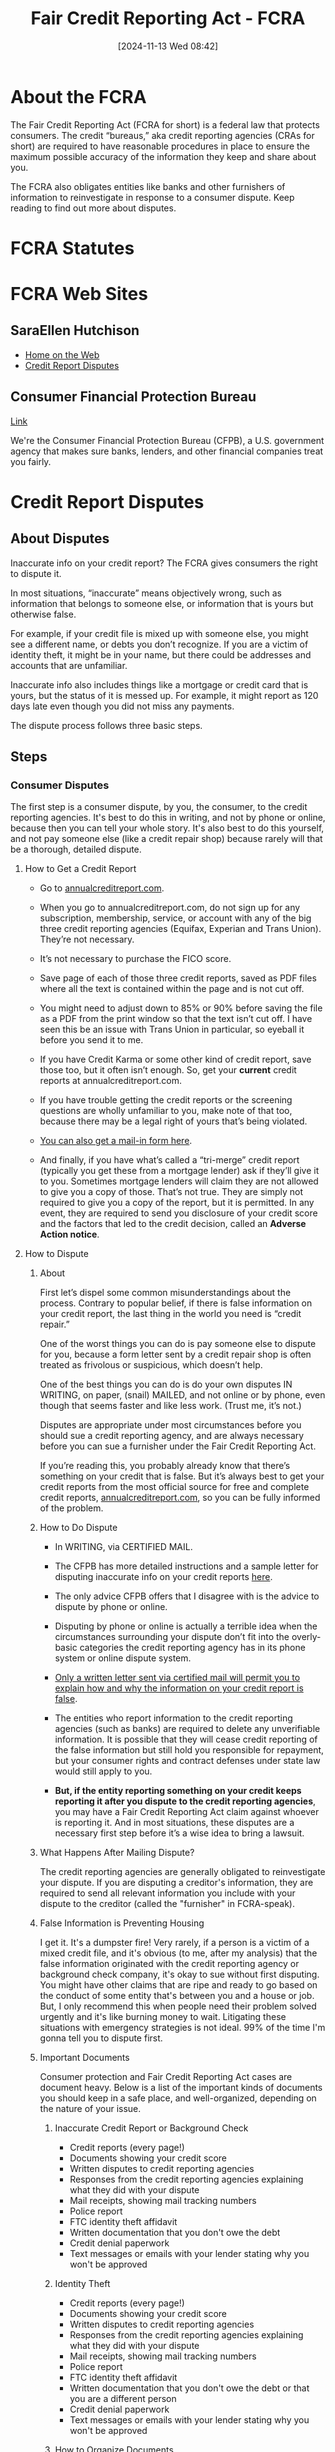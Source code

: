 #+title:      Fair Credit Reporting Act - FCRA
#+date:       [2024-11-13 Wed 08:42]
#+filetags:   :credit:fcra:law:
#+identifier: 20241113T084226

* About the FCRA

The Fair Credit Reporting Act (FCRA for short) is a federal law that
protects consumers. The credit “bureaus,” aka credit reporting
agencies (CRAs for short) are required to have reasonable procedures
in place to ensure the maximum possible accuracy of the information
they keep and share about you.

The FCRA also obligates entities like banks and other furnishers of
information to reinvestigate in response to a consumer dispute. Keep
reading to find out more about disputes.

* FCRA Statutes

* FCRA Web Sites
** SaraEllen Hutchison
- [[https://saraellenhutchison.com/][Home on the Web]]
- [[https://saraellenhutchison.com/disputes/][Credit Report Disputes]]
** Consumer Financial Protection Bureau
[[https://www.consumerfinance.gov/][Link]]

We're the Consumer Financial Protection Bureau (CFPB), a
U.S. government agency that makes sure banks, lenders, and other
financial companies treat you fairly.

* Credit Report Disputes

** About Disputes

Inaccurate info on your credit report? The FCRA gives consumers the
right to dispute it.

In most situations, “inaccurate” means objectively wrong, such as
information that belongs to someone else, or information that is yours
but otherwise false.

For example, if your credit file is mixed up with someone else, you
might see a different name, or debts you don’t recognize. If you are a
victim of identity theft, it might be in your name, but there could be
addresses and accounts that are unfamiliar.

Inaccurate info also includes things like a mortgage or credit card
that is yours, but the status of it is messed up. For example, it
might report as 120 days late even though you did not miss any
payments.

The dispute process follows three basic steps.

** Steps

*** Consumer Disputes

The first step is a consumer dispute, by you, the consumer, to the
credit reporting agencies. It's best to do this in writing, and not by
phone or online, because then you can tell your whole story. It's also
best to do this yourself, and not pay someone else (like a credit
repair shop) because rarely will that be a thorough, detailed dispute.

**** How to Get a Credit Report

- Go to [[https://www.annualcreditreport.com/index.action][annualcreditreport.com]].

- When you go to annualcreditreport.com, do not sign up for any
  subscription, membership, service, or account with any of the big
  three credit reporting agencies (Equifax, Experian and Trans
  Union). They’re not necessary.

- It’s not necessary to purchase the FICO score.

- Save page of each of those three credit reports, saved as PDF files
  where all the text is contained within the page and is not cut off.

- You might need to adjust down to 85% or 90% before saving the file
  as a PDF from the print window so that the text isn’t cut off. I
  have seen this be an issue with Trans Union in particular, so
  eyeball it before you send it to me.

- If you have Credit Karma or some other kind of credit report, save
  those too, but it often isn’t enough. So, get your *current* credit
  reports at annualcreditreport.com.

- If you have trouble getting the credit reports or the screening
  questions are wholly unfamiliar to you, make note of that too,
  because there may be a legal right of yours that’s being violated.

- [[https://www.annualcreditreport.com/manualRequestForm.action][You can also get a mail-in form here]].

- And finally, if you have what’s called a “tri-merge” credit report
  (typically you get these from a mortgage lender) ask if they’ll give
  it to you. Sometimes mortgage lenders will claim they are not
  allowed to give you a copy of those. That’s not true. They are
  simply not required to give you a copy of the report, but it is
  permitted. In any event, they are required to send you disclosure of
  your credit score and the factors that led to the credit decision,
  called an *Adverse Action notice*.

**** How to Dispute

***** About

First let’s dispel some common misunderstandings about the
process. Contrary to popular belief, if there is false information on
your credit report, the last thing in the world you need is “credit
repair.”

One of the worst things you can do is pay someone else to dispute for
you, because a form letter sent by a credit repair shop is often
treated as frivolous or suspicious, which doesn’t help.

One of the best things you can do is do your own disputes IN WRITING,
on paper, (snail) MAILED, and not online or by phone, even though that
seems faster and like less work. (Trust me, it’s not.)

Disputes are appropriate under most circumstances before you should
sue a credit reporting agency, and are always necessary before you can
sue a furnisher under the Fair Credit Reporting Act.

If you’re reading this, you probably already know that there’s
something on your credit that is false. But it’s always best to get
your credit reports from the most official source for free and
complete credit reports, [[https:annualcreditreport.com][annualcreditreport.com]], so you can be fully
informed of the problem.

***** How to Do Dispute

- In WRITING, via CERTIFIED MAIL.

- The CFPB has more detailed instructions and a sample letter for
  disputing inaccurate info on your credit reports [[https://www.consumerfinance.gov/ask-cfpb/how-do-i-dispute-an-error-on-my-credit-report-en-314/][here]].

- The only advice CFPB offers that I disagree with is the advice to
  dispute by phone or online.

- Disputing by phone or online is actually a terrible idea when the
  circumstances surrounding your dispute don’t fit into the
  overly-basic categories the credit reporting agency has in its phone
  system or online dispute system.

- _Only a written letter sent via certified mail will permit you to
  explain how and why the information on your credit report is false_.

- The entities who report information to the credit reporting agencies
  (such as banks) are required to delete any unverifiable
  information. It is possible that they will cease credit reporting of
  the false information but still hold you responsible for repayment,
  but your consumer rights and contract defenses under state law would
  still apply to you.

- *But, if the entity reporting something on your credit keeps
  reporting it after you dispute to the credit reporting agencies*, you
  may have a Fair Credit Reporting Act claim against whoever is
  reporting it. And in most situations, these disputes are a
  necessary first step before it’s a wise idea to bring a lawsuit.

***** What Happens After Mailing Dispute?

The credit reporting agencies are generally obligated to reinvestigate
your dispute. If you are disputing a creditor's information, they are
required to send all relevant information you include with your
dispute to the creditor (called the "furnisher" in FCRA-speak).

***** False Information is Preventing Housing

I get it. It's a dumpster fire!  Very rarely, if a person is a victim
of a mixed credit file, and it's obvious (to me, after my analysis)
that the false information originated with the credit reporting agency
or background check company, it's okay to sue without first
disputing. You might have other claims that are ripe and ready to go
based on the conduct of some entity that's between you and a house or
job.  But, I only recommend this when people need their problem solved
urgently and it's like burning money to wait. Litigating these
situations with emergency strategies is not ideal. 99% of the time I'm
gonna tell you to dispute first.

***** Important Documents

Consumer protection and Fair Credit Reporting Act cases are document
heavy. Below is a list of the important kinds of documents you should
keep in a safe place, and well-organized, depending on the nature of
your issue.

****** Inaccurate Credit Report or Background Check

- Credit reports (every page!)
- Documents showing your credit score
- Written disputes to credit reporting agencies
- Responses from the credit reporting agencies explaining what they did with your dispute
- Mail receipts, showing mail tracking numbers
- Police report
- FTC identity theft affidavit
- Written documentation that you don't owe the debt
- Credit denial paperwork
- Text messages or emails with your lender stating why you won't be approved

****** Identity Theft

- Credit reports (every page!)
- Documents showing your credit score
- Written disputes to credit reporting agencies
- Responses from the credit reporting agencies explaining what they did with your dispute
- Mail receipts, showing mail tracking numbers
- Police report
- FTC identity theft affidavit
- Written documentation that you don't owe the debt or that you are a different person
- Credit denial paperwork
- Text messages or emails with your lender stating why you won't be approved

****** How to Organize Documents

- If I have invited you to do a consultation with me, I need all
  documents as PDF files, which you can email to me or I can send you
  a secure Sharefile link.  Do not give me a Google Drive or Microsoft
  One Drive link.
- I will not login to any account for you, and I’m not able to see
  your credit report or other document from just a URL. You need to
  save anything I’ve requested or that you want me to see as a PDF
  file.
- For multi-page documents (like credit reports), do not send me
  dozens of PNG files (screenshots) that then I have to figure out
  like a 1000-piece jumbo puzzle.
- I realize for some kinds of evidence or documentation, screenshots
  might be the only way to capture something. That’s ok, just clearly
  date and name the file so I know what it is and when it happened.
- Do not forward emails to me, because I do not want to become part of
  the email “chain.” Instead, save emails as PDF files.
- I also want to see each page of whatever document it is. Not just
  the page of the credit report with the inaccurate stuff; the entire
  credit report. I look for things that are not obvious.

****** How to Save a PDF of a Web Page?

Looking to save a copy of a web page? Your web browser can likely “print” the page to a PDF.

Both Windows 10 and macOS have the built-in ability to print to a PDF.

******* Windows users
- Open the print menu by pressing Ctrl+P.
- Under the “Printer” drop-down menu, select “Microsoft Print to PDF”
  or “Save as PDF”. (The exact wording may vary by browser.)
- Click “Print”.
- When prompted, choose where you want to save the file.
- If you're on an older version of Windows that does not have the
  built-in Microsoft Print to PDF printer, the Google Chrome browser
  provides its own “Save as PDF” option.

******* Mac users
- Open the print menu by pressing Command+P.
- From the PDF drop-down menu (in the lower-left corner), choose “Save
  as PDF”. (In Chrome you may be able to skip this step and select
  “Open PDF in Preview”.)
- When prompted, choose where you want to save the file.


****** How to make a PDF on iPhone

[[https://www.macworld.com/article/673649/how-to-create-a-pdf-on-iphone.html][Link]]

You can turn any type of document into a PDF on iPhone in seconds, and
since the functionality is built into the Share option you don’t need
third-party apps to get started. Here’s how to convert to PDF on
iPhone or iPad.

For most documents (web pages and more) you can chose the Markup
option:

- Tap the /Share/ button.
- Choose /Markup/.
- You can draw or write on the PDF, or just tap Done.
- Choose /Save File To…/ and select the location and filename for your
  PDF.


Some file types, like images, don’t give you the Markup option. For
those, you can use the print preview to create and save a PDF:

- Open the document or image file and tap the Share button.
- Choose Print.
- You’ll see an interface to select your printer and number of copies,
  with a preview at the bottom. Long-press on the preview.
- The preview will pop up on your screen. Tap it to select it and a
  PDF will be created.
- Use the Share button on the lower left of the PDF preview to copy,
  save as a file, or send it to someone.

****** How to scan documents on iPhone

Sometimes, you need to turn a piece of paper into a digital
file. Maybe you need to include a receipt, registration, or other form
of proof in an online form. Or, you want to keep copies of your
important documents in the cloud, so they’re always accessible and
safe from being lost or destroyed. Such documents are often digitized
as Portable Document Format files (or PDFs).

It used to be that you needed to use either dedicated hardware or a
third-party iPhone app to take a photo of a document and convert it to
PDF. That is no longer the case: Apple includes a very handy document
scanner in the iPhone’s Notes and Files apps, and it does a
surprisingly good job of capturing most documents and converting them
to PDF. Because it’s not very obvious, you’d be forgiven for not even
knowing it exists.

Here’s how you scan documents using an iPhone. We also cover how to
convert the scan into a PDF and how to autofill the PDF on an iPhone.

******* How to scan a document on iPhone using Notes

- Open the Notes app.
- Create a new Note or select an existing one.
- Tap the camera button and select Scan Documents.
- Hold your iPhone over your document until it is highlighted. Try to
  get it as level and square as possible.
- Either hold your iPhone (or iPad) still until the scan captures
  automatically or press the shutter.
- Depending on whether you are happy or not choose Retake or Keep Scan.
- Unhappy with the scan? There are two modes: if you use Auto (the
  word Auto appears in the upper-right corner), Notes captures a page
  whenever it detects a document. Most of the time the results are
  pretty accurate, but if they aren’t good enough you can switch to
  Manual by tapping Auto in the top right, then you can drag the
  corners to adjust the scan until you are happy. Keystoning will be
  applied. (Keystoning is the effect of a rectangle appearing to be a
  different shape when not captured—or projected as with a slide
  projector—absolutely squarely.)
- Once you are happy with the scan, tap Keep Scan.
- Continue scanning until all pages are captured, or tap Save.
- Notes will attempt to extract some text at the top of the document
  to use as its title.

******* How to turn a scan into a PDF on iPhone

The method above allows you to scan a document into Notes, which is
useful if you want to store your scans in Notes. But what if you’d
rather store it as a PDF?

Luckily if you save the scan it will automatically save as a PDF.

- Open a Note containing a scanned document.
- Beside the scanned document tap on the arrow.
- Choose Save to Files.
- Select a folder within Files in which to save a PDF of the scan.
- Give the file a name (and tags if you wish) at the bottom of the
  screen.

This will save the scan as a PDF.

******* How to scan a PDF on iPhone

You don’t have to save your scan in Notes, you can also scan directly
into Files, where your document will automatically be saved as a PDF.

- Open Files on your iPhone (or iPad).
- Choose a location to save your scan.
- Tap the more button (…) in the upper right, and choose Scan Documents.
- Line up your document and tap the shutter, or hold the iPhone still
  to automatically capture the image. If you use the shutter, you can
  drag the corners to adjust.
- Once you are happy tap Keep Scan.
- Add additional scans if required and tap Save when you’re done.
- The scan will be saved in your chosen location as a PDF, and likely
  named “Scanned Document.” The name will be highlighted so you can
  easily change it.


******* How to fill in a PDF on iPhone

Now that you have your PDF scanned onto your iPhone it is easy to fill
it in. In fact, your iPhone can even use AutoFill to complete some
parts of the PDF.

- Once scanned the PDF will invite you to AutoFill Form, this iOS 17
  feature means that details like your name, address and other
  information can be automatically filled in (as long as you have
  previously added it to your Contact Card. See how to autofill
  passwords, names and addresses.
- You can then fill in details by tapping on the fields. To add text
  tap on the pencil icon at the bottom right.
- When you tap in the signature box the software will recognize that a
  signature is required and you can easily add a signature if you have
  one saved, or you can add or remove a signature.


You might find it easier to fill in a PDF on a Mac, read:
[[https://www.macworld.com/article/672595/how-to-edit-a-pdf-on-mac.html][How to edit a PDF on Mac.]]

**** Identity Theft

If you are a victim of identity theft, it can be frightening and
overwhelming. You must act quickly to shore up your finances, dispute
unauthorized transactions, report the fraud and theft to law
enforcement, and freeze your credit reports so fraudsters can’t open
up more fake accounts in your name.

Even though your local law enforcement might not do anything to help
you, it’s vital that you file a report with them and then get a copy
of the report. Why? Because your willingness to report to the police
under risk of prosecution for filing a false report bolsters your
credibility when you are dealing with banks and the credit reporting
agencies.

Attaching a police report with your dispute to the credit reporting
agencies also triggers certain important rights that ID theft victims
have. When you send in a police report with your dispute, credit
reporting agencies are required to promptly block fraudulent accounts
from appearing on your credit reports, and notify the other credit
reporting agencies of the issue.

Here are some links to law enforcement agencies in Western Washington:

[[https://www.atg.wa.gov/guardit.aspx][Live elsewhere in Washington State? Check out the Attorney General’s
page]], and call your local police to be directed to the right place.

It can also be helpful to include an [[https://www.attorneygeneral.gov/wp-content/uploads/2017/12/pdf-0094-identity-theft-affidavit.pdf][FTC identity theft affidavit]]
along with your credit report dispute.

Again, just like I’ve said elsewhere on this page, it’s really
important to do your dispute in writing and not online or by phone.

Many banks and debt collectors will make you jump through the hoop of
giving them a police report or filling out a fraud packet. They might
still not decide in your favor, but it’s critical for your case
against them to have a good paper trail. So save copies of everything,
and save your mail receipts!

There is a comprehensive United States government educational resource
page outlining each step you are to take if you are a victim of
identity theft, which is [[https://www.identitytheft.gov/][identitytheft.gov]].

**** Mixed Credit File

Sometimes when somebody else’s information is on your credit report,
it isn’t identity theft at all. It’s not some random thief who took
out accounts in your name. It’s the fault of the credit reporting
agency, who may have combined your information with somebody else’s
information and threw it all in the proverbial blender.

How does this happen? The credit reporting agencies use algorithms —
fancy math based on probabilities where computers do the work behind
the scenes — to decide what information is attributed to you, and what
information gets published about you to creditors, insurance companies
and employers.

And because the computer looks for generalities and patterns, debt
belonging to someone with a similar social security number or name who
lives in a different town might wind up on your credit file.

What’s especially frustrating for consumers is that when you try to
get your credit report, if you are mixed up with another consumer, the
screening questions might be wholly unfamiliar to you. It can prevent
you from even seeing your own credit report (that’s another legal
claim, by the way).

If you are going in circles with what seems to be an identity theft
problem, but you’re seeing “variations” of your name or other people’s
names, addresses, telephone numbers and employers on your credit
report, you might have a mixed file. If you are only able to get your
credit report from one or two of the three big CRAs (Equifax, Experian
and Trans Union) and at least one of the credit reports has other
people blended with you, you might have a mixed file.

Not a lot of people, even attorneys, know how to look at credit
reports to see the telltale signs of a mixed file vs. identity theft,
so if you can relate to anything described above, contact an
experienced FCRA lawyer.

*** Reinvestigation

The credit reporting agency is supposed to "re"-investigate the
accuracy of the information that you say is incorrect. If there is a
"furnisher" (creditor or other source of info) reporting that
information to the credit reporting agency, the agency is supposed to
tell the furnisher about your dispute and include all relevant
information with it so the furnisher can look into it.

*** Dispute Results

Finally, after all that reinvestigation, the credit reporting agency
is supposed to notify you of the results, within 30 days. Sometimes
they get it right, your credit report is corrected and you ride off
into the sunset. But sometimes the false information persists. The
strength of your potential FCRA case can depend largely on how
thorough you were in your disputes. Keep reading.

** CFPB How do I dispute an error on my credit report?
[[https://www.consumerfinance.gov/ask-cfpb/how-do-i-dispute-an-error-on-my-credit-report-en-314/][Link]]

You have the right to dispute errors on your credit report. Fixing an
error generally means contacting both the credit reporting company and
the company that provided the information.

** First

First, dispute the information with the credit reporting company or companies

If you identify an error on your credit report, you should start by
disputing that information with the [[https://www.consumerfinance.gov/ask-cfpb/what-is-a-credit-reporting-company-en-1251/][credit reporting company]]
(Experian, Equifax, and/or Transunion). You should explain in writing
what you think is wrong, why, and include copies of documents that
support your dispute. You can also use our [[https://files.consumerfinance.gov/f/documents/092016_cfpb__CreditReportingSampleLetter.pdf][instructions]] and
[[https://files.consumerfinance.gov/f/documents/092016_cfpb_CreditReportingDisputeLetter.docx][template letter]] as a guide.

If you mail a dispute, your dispute letter should include:

- Contact information for you, including your complete name, address,
  and telephone number
- Credit report confirmation number, if available
- Each error you want fixed, including the account number for any
  account you may be disputing
- Clear explanation of why you are disputing the information
- Request that the information be removed or corrected
- A copy of the portion of your credit report that contains the
  disputed items, with the disputed items circled or highlighted
- Copies (not originals) of documents that support your position


You can choose to send your dispute letter by certified mail and ask
for a return receipt, so that you have a record that your letter was
received.

You can contact the nationwide credit reporting companies online, by
mail, or by phone:

*** Equifax
Online: www.equifax.com/personal/credit-report-services/credit-dispute/

By mail: Download the dispute form
Mail the dispute form with your letter to:

Equifax Information Services LLC
P.O. Box 740241
Atlanta, GA 30374

By phone: Call the phone number shown on your credit report or call (866) 349-5191

*** Experian

Online: www.experian.com/disputes/main.html

By mail: Use the address provided on your credit report or mail your letter to:

Experian
P.O. Box 4500
Allen, TX 75013

By phone: Call the phone number shown on your credit report or call (888) 397-3742

*** TransUnion

Online: dispute.transunion.com

By mail: Download the dispute form
Mail the dispute form with your letter to:

TransUnion Consumer Solutions
P.O. Box 2000
Chester, PA 19016-2000

By phone: (800) 916-8800, Monday – Friday 8 a.m. 11 p.m. ET, Saturday and Sunday 8 a.m. – 5 p.m. ET.

** Second

Then, dispute the information with the company that provided it to the
credit reporting companies


Credit reporting companies gather information about you from other
companies (called furnishers). Examples of furnishers include your
bank, your landlord, and your credit card company. To dispute the
information a company provided to the credit reporting company, you
can use our [[https://files.consumerfinance.gov/f/documents/092016_cfpb_FurnisherDisputeLetter.docx][sample letter]] as a guide.

** Third

What happens after you send in your dispute?

*** The credit reporting company investigates

The credit reporting company you sent the dispute letter to must
investigate your dispute, forward copies of relevant documents to the
company that provided the information about you, and report the
results back to you.

A credit reporting company is not required to take action about
disputes that are frivolous. The company must send you a notice
explaining that it has decided the dispute is frivolous, and the
notice must be sent within five business days after it made the
decision.

*** The information furnisher makes corrections and notifies all the credit reporting companies

After correcting information about you, the information furnisher is
responsible for notifying all the credit reporting companies about the
corrected information. Then, the credit reporting companies update
your credit reports.

The information furnisher might determine the information about you is
accurate and should not be updated or removed. In that case, you can
contact the credit reporting companies again and ask them to include a
statement explaining the dispute in your credit reports. The statement
is then added to your file and provided to whomever requests your
credit report in future.

** Submit a Complaint

If you have a problem with your credit report, you can also
[[https://www.consumerfinance.gov/complaint/][submit a complaint with the CFPB]].
